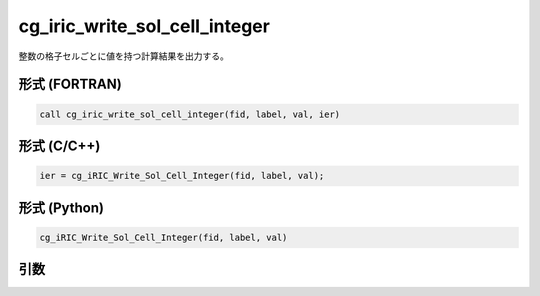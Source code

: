 cg_iric_write_sol_cell_integer
================================

整数の格子セルごとに値を持つ計算結果を出力する。

形式 (FORTRAN)
---------------
.. code-block:: fortran

   call cg_iric_write_sol_cell_integer(fid, label, val, ier)

形式 (C/C++)
---------------
.. code-block:: c

   ier = cg_iRIC_Write_Sol_Cell_Integer(fid, label, val);

形式 (Python)
---------------
.. code-block:: python

   cg_iRIC_Write_Sol_Cell_Integer(fid, label, val)

引数
----

.. csv-table:: cg_iric_write_sol_cell_integer の引数
   :file: cg_iric_write_sol_cell_integer_args.csv
   :header-rows: 1
